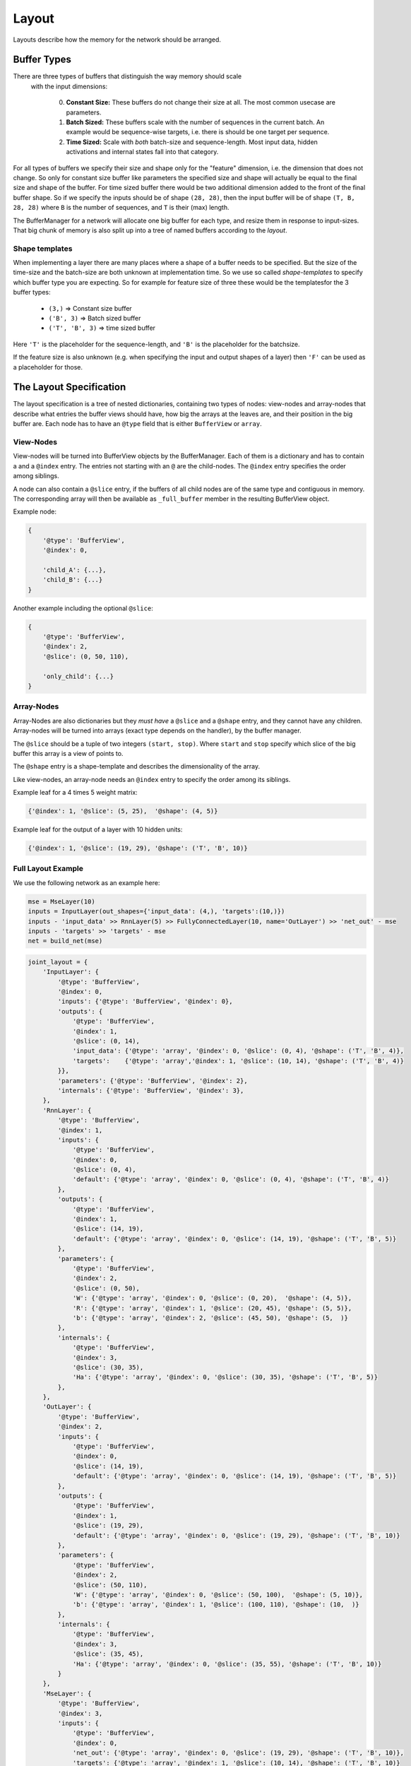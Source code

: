 ======
Layout
======
Layouts describe how the memory for the network should be arranged.

.. _buffer_types:

Buffer Types
============
There are three types of buffers that distinguish the way memory should scale
 with the input dimensions:

  0. **Constant Size:** These buffers do not change their size at all.
     The most common usecase are parameters.

  1. **Batch Sized:** These buffers scale with the number of sequences in the
     current batch. An example would be sequence-wise targets, i.e. there is
     should be one target per sequence.

  2. **Time Sized:** Scale with *both* batch-size and sequence-length.
     Most input data, hidden activations and internal states fall into that
     category.

For all types of buffers we specify their size and shape only for the "feature"
dimension, i.e. the dimension that does not change. So only for constant size
buffer like parameters the specified size and shape will actually be equal to
the final size and shape of the buffer.
For time sized buffer there would be two additional dimension added to the
front of the final buffer shape. So if we specify the inputs should be of
shape ``(28, 28)``, then the input buffer will be of shape ``(T, B, 28, 28)``
where ``B`` is the number of sequences, and ``T`` is their (max) length.

The BufferManager for a network will allocate one big buffer for each type,
and resize them in response to input-sizes. That big chunk of memory is also
split up into a tree of named buffers according to the *layout*.

Shape templates
---------------
When implementing a layer there are many places where a shape of a buffer
needs to be specified. But the size of the time-size and the batch-size are
both unknown at implementation time. So we use so called *shape-templates* to
specify which buffer type you are expecting. So for example for feature size of
three these would be the templatesfor the 3 buffer types:

  * ``(3,)`` => Constant size buffer
  * ``('B', 3)`` => Batch sized buffer
  * ``('T', 'B', 3)`` => time sized buffer

Here ``'T'`` is the placeholder for the sequence-length, and ``'B'`` is the
placeholder for the batchsize.

If the feature size is also unknown (e.g. when specifying the input and output
shapes of a layer) then ``'F'`` can be used as a placeholder for those.

The Layout Specification
========================
The layout specification is a tree of nested dictionaries, containing two
types of nodes: view-nodes and array-nodes
that describe what entries the buffer views should have, how big the arrays
at the leaves are, and their position in the big buffer are.
Each node has to have an ``@type`` field that is either ``BufferView`` or
``array``.

View-Nodes
----------
View-nodes will be turned into BufferView objects by the BufferManager.
Each of them is a dictionary and has to contain a  and a ``@index``
entry. The entries not starting with an ``@`` are the child-nodes.
The ``@index`` entry specifies the order among siblings.


A node can also contain a ``@slice`` entry, if the buffers of all child nodes
are of the same type and contiguous in memory. The corresponding array will
then be available as ``_full_buffer`` member in the resulting BufferView object.


Example node:

.. code-block:: python

    {
        '@type': 'BufferView',
        '@index': 0,

        'child_A': {...},
        'child_B': {...}
    }

Another example including the optional ``@slice``:

.. code-block:: python

    {
        '@type': 'BufferView',
        '@index': 2,
        '@slice': (0, 50, 110),

        'only_child': {...}
    }

Array-Nodes
-----------
Array-Nodes are also dictionaries but they *must have* a ``@slice`` and a
``@shape`` entry, and they cannot have any children.
Array-nodes will be turned into arrays (exact type depends on the handler), by
the buffer manager.

The ``@slice`` should be a tuple of two integers ``(start, stop)``.
Where ``start`` and ``stop`` specify which slice of the big buffer this array
is a view of points to.

The ``@shape`` entry is a shape-template and describes the dimensionality of
the array.

Like view-nodes, an array-node needs an ``@index`` entry to specify the order among its
siblings.

Example leaf for a 4 times 5 weight matrix:

.. code-block:: python

    {'@index': 1, '@slice': (5, 25),  '@shape': (4, 5)}

Example leaf for the output of a layer with 10 hidden units:

.. code-block:: python

    {'@index': 1, '@slice': (19, 29), '@shape': ('T', 'B', 10)}


Full Layout Example
-------------------
We use the following network as an example here:

.. code-block:: python

    mse = MseLayer(10)
    inputs = InputLayer(out_shapes={'input_data': (4,), 'targets':(10,)})
    inputs - 'input_data' >> RnnLayer(5) >> FullyConnectedLayer(10, name='OutLayer') >> 'net_out' - mse
    inputs - 'targets' >> 'targets' - mse
    net = build_net(mse)


.. code-block:: python
.. code-block:: python

    joint_layout = {
        'InputLayer': {
            '@type': 'BufferView',
            '@index': 0,
            'inputs': {'@type': 'BufferView', '@index': 0},
            'outputs': {
                '@type': 'BufferView',
                '@index': 1,
                '@slice': (0, 14),
                'input_data': {'@type': 'array', '@index': 0, '@slice': (0, 4), '@shape': ('T', 'B', 4)},
                'targets':    {'@type': 'array','@index': 1, '@slice': (10, 14), '@shape': ('T', 'B', 4)}
            }},
            'parameters': {'@type': 'BufferView', '@index': 2},
            'internals': {'@type': 'BufferView', '@index': 3},
        },
        'RnnLayer': {
            '@type': 'BufferView',
            '@index': 1,
            'inputs': {
                '@type': 'BufferView',
                '@index': 0,
                '@slice': (0, 4),
                'default': {'@type': 'array', '@index': 0, '@slice': (0, 4), '@shape': ('T', 'B', 4)}
            },
            'outputs': {
                '@type': 'BufferView',
                '@index': 1,
                '@slice': (14, 19),
                'default': {'@type': 'array', '@index': 0, '@slice': (14, 19), '@shape': ('T', 'B', 5)}
            },
            'parameters': {
                '@type': 'BufferView',
                '@index': 2,
                '@slice': (0, 50),
                'W': {'@type': 'array', '@index': 0, '@slice': (0, 20),  '@shape': (4, 5)},
                'R': {'@type': 'array', '@index': 1, '@slice': (20, 45), '@shape': (5, 5)},
                'b': {'@type': 'array', '@index': 2, '@slice': (45, 50), '@shape': (5,  )}
            },
            'internals': {
                '@type': 'BufferView',
                '@index': 3,
                '@slice': (30, 35),
                'Ha': {'@type': 'array', '@index': 0, '@slice': (30, 35), '@shape': ('T', 'B', 5)}
            },
        },
        'OutLayer': {
            '@type': 'BufferView',
            '@index': 2,
            'inputs': {
                '@type': 'BufferView',
                '@index': 0,
                '@slice': (14, 19),
                'default': {'@type': 'array', '@index': 0, '@slice': (14, 19), '@shape': ('T', 'B', 5)}
            },
            'outputs': {
                '@type': 'BufferView',
                '@index': 1,
                '@slice': (19, 29),
                'default': {'@type': 'array', '@index': 0, '@slice': (19, 29), '@shape': ('T', 'B', 10)}
            },
            'parameters': {
                '@type': 'BufferView',
                '@index': 2,
                '@slice': (50, 110),
                'W': {'@type': 'array', '@index': 0, '@slice': (50, 100),  '@shape': (5, 10)},
                'b': {'@type': 'array', '@index': 1, '@slice': (100, 110), '@shape': (10,  )}
            },
            'internals': {
                '@type': 'BufferView',
                '@index': 3,
                '@slice': (35, 45),
                'Ha': {'@type': 'array', '@index': 0, '@slice': (35, 55), '@shape': ('T', 'B', 10)}
            }
        },
        'MseLayer': {
            '@type': 'BufferView',
            '@index': 3,
            'inputs': {
                '@type': 'BufferView',
                '@index': 0,
                'net_out': {'@type': 'array', '@index': 0, '@slice': (19, 29), '@shape': ('T', 'B', 10)},
                'targets': {'@type': 'array', '@index': 1, '@slice': (10, 14), '@shape': ('T', 'B', 10)}
            },
            'outputs': {
                '@type': 'BufferView',
                '@index': 1,
                '@slice': (29, 30),
                'default': {'@type': 'array', '@index': 0, '@slice': (29, 30), '@shape': ('T', 'B', 1)}
            },
            'parameters': {'@type': 'BufferView', '@index': 2},
            'internals': {'@type': 'BufferView', '@index': 3},
        }}
    }